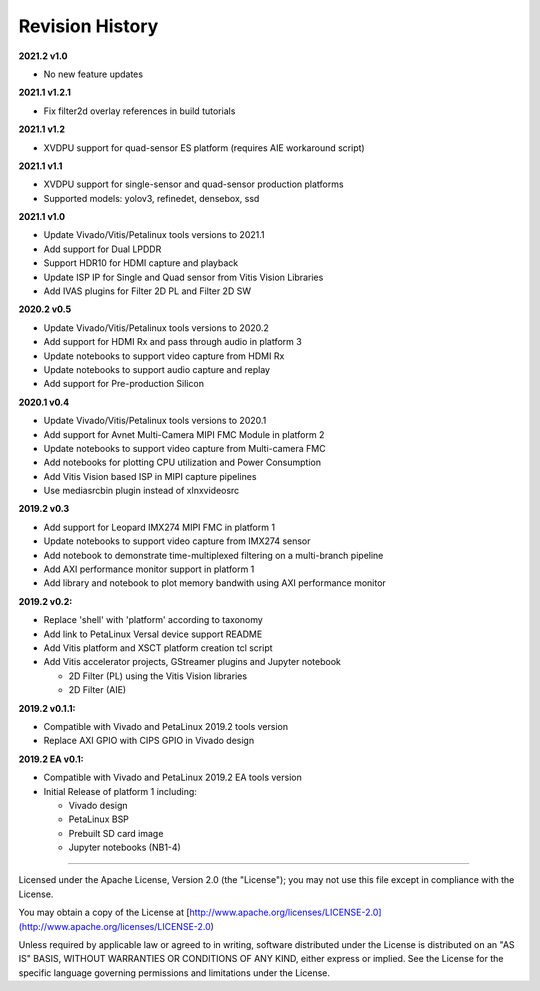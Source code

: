 Revision History
================

**2021.2 v1.0**

* No new feature updates

**2021.1 v1.2.1**

* Fix filter2d overlay references in build tutorials

**2021.1 v1.2**

* XVDPU support for quad-sensor ES platform (requires AIE workaround script)

**2021.1 v1.1**

* XVDPU support for single-sensor and quad-sensor production platforms

* Supported models: yolov3, refinedet, densebox, ssd

**2021.1 v1.0**

* Update Vivado/Vitis/Petalinux tools versions to 2021.1

* Add support for Dual LPDDR

* Support HDR10 for HDMI capture and playback

* Update ISP IP for Single and Quad sensor from Vitis Vision Libraries

* Add IVAS plugins for Filter 2D PL and Filter 2D SW

**2020.2 v0.5**

* Update Vivado/Vitis/Petalinux tools versions to 2020.2

* Add support for HDMI Rx and pass through audio in platform 3

* Update notebooks to support video capture from HDMI Rx

* Update notebooks to support audio capture and replay

* Add support for Pre-production Silicon

**2020.1 v0.4**

* Update Vivado/Vitis/Petalinux tools versions to 2020.1

* Add support for Avnet Multi-Camera MIPI FMC Module in platform 2

* Update notebooks to support video capture from Multi-camera FMC

* Add notebooks for plotting CPU utilization and Power Consumption

* Add Vitis Vision based ISP in MIPI capture pipelines

* Use mediasrcbin plugin instead of xlnxvideosrc

**2019.2 v0.3**

* Add support for Leopard IMX274 MIPI FMC in platform 1

* Update notebooks to support video capture from IMX274 sensor

* Add notebook to demonstrate time-multiplexed filtering on a multi-branch
  pipeline

* Add AXI performance monitor support in platform 1

* Add library and notebook to plot memory bandwith using AXI performance monitor

**2019.2 v0.2:**

* Replace 'shell' with 'platform' according to taxonomy

* Add link to PetaLinux Versal device support README

* Add Vitis platform and XSCT platform creation tcl script

* Add Vitis accelerator projects, GStreamer plugins and Jupyter notebook

  * 2D Filter (PL) using the Vitis Vision libraries

  * 2D Filter (AIE)

**2019.2 v0.1.1:**

* Compatible with Vivado and PetaLinux 2019.2 tools version

* Replace AXI GPIO with CIPS GPIO in Vivado design

**2019.2 EA v0.1:**

* Compatible with Vivado and PetaLinux 2019.2 EA tools version

* Initial Release of platform 1 including:

  * Vivado design

  * PetaLinux BSP

  * Prebuilt SD card image

  * Jupyter notebooks (NB1-4)

,,,,,,,

Licensed under the Apache License, Version 2.0 (the "License"); you may not use this file
except in compliance with the License.

You may obtain a copy of the License at
[http://www.apache.org/licenses/LICENSE-2.0](http://www.apache.org/licenses/LICENSE-2.0)


Unless required by applicable law or agreed to in writing, software distributed under the
License is distributed on an "AS IS" BASIS, WITHOUT WARRANTIES OR CONDITIONS OF ANY KIND,
either express or implied. See the License for the specific language governing permissions
and limitations under the License.
